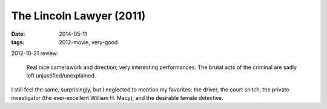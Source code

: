The Lincoln Lawyer (2011)
=========================

:date: 2014-05-11
:tags: 2012-movie, very-good


2012-10-21 review:

    Real nice camerawork and direction; very interesting performances.
    The brutal acts of the criminal are sadly left
    unjustified/unexplained.

I still feel the same, surprisingly, but I neglected to mention my
favorites: the driver, the court snitch, the private investigator (the
ever-excellent William H. Macy), and the desirable female detective.
